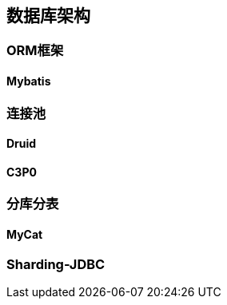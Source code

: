 

== 数据库架构


=== ORM框架


==== Mybatis


=== 连接池


==== Druid


==== C3P0


=== 分库分表


==== MyCat


=== Sharding-JDBC